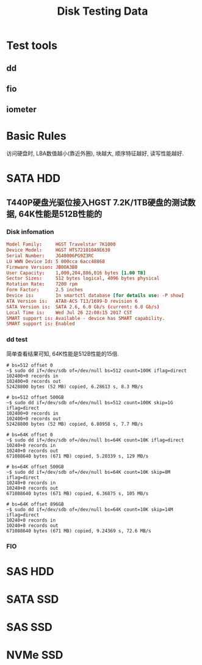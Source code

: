 #+TITLE: Disk Testing Data

* Test tools
** dd
** fio
** iometer

* Basic Rules
访问硬盘时, LBA数值越小(靠近外圈), 块越大, 顺序特征越好, 读写性能越好.

* SATA HDD
** T440P硬盘光驱位接入HGST 7.2K/1TB硬盘的测试数据, 64K性能是512B性能的
*** Disk infomation
#+BEGIN_SRC conf
  Model Family:     HGST Travelstar 7K1000
  Device Model:     HGST HTS721010A9E630
  Serial Number:    JG40006PG9Z3RC
  LU WWN Device Id: 5 000cca 6acc48868
  Firmware Version: JB0OA3B0
  User Capacity:    1,000,204,886,016 bytes [1.00 TB]
  Sector Sizes:     512 bytes logical, 4096 bytes physical
  Rotation Rate:    7200 rpm
  Form Factor:      2.5 inches
  Device is:        In smartctl database [for details use: -P show]
  ATA Version is:   ATA8-ACS T13/1699-D revision 6
  SATA Version is:  SATA 2.6, 6.0 Gb/s (current: 6.0 Gb/s)
  Local Time is:    Wed Jul 26 22:08:15 2017 CST
  SMART support is: Available - device has SMART capability.
  SMART support is: Enabled
#+END_SRC
*** dd test
简单查看结果可知, 64K性能是512B性能的15倍.
#+BEGIN_SRC shell
  # bs=512 offset 0
  ~$ sudo dd if=/dev/sdb of=/dev/null bs=512 count=100K iflag=direct
  102400+0 records in
  102400+0 records out
  52428800 bytes (52 MB) copied, 6.28613 s, 8.3 MB/s

  # bs=512 offset 500GB
  ~$ sudo dd if=/dev/sdb of=/dev/null bs=512 count=100K skip=1G iflag=direct
  102400+0 records in
  102400+0 records out
  52428800 bytes (52 MB) copied, 6.80958 s, 7.7 MB/s

  # bs=64K offset 0
  ~$ sudo dd if=/dev/sdb of=/dev/null bs=64K count=10K iflag=direct
  10240+0 records in
  10240+0 records out
  671088640 bytes (671 MB) copied, 5.20339 s, 129 MB/s

  # bs=64K offset 500GB
  ~$ sudo dd if=/dev/sdb of=/dev/null bs=64K count=10K skip=8M iflag=direct
  10240+0 records in
  10240+0 records out
  671088640 bytes (671 MB) copied, 6.36875 s, 105 MB/s

  # bs=64K offset 896GB
  ~$ sudo dd if=/dev/sdb of=/dev/null bs=64K count=10K skip=14M iflag=direct
  10240+0 records in
  10240+0 records out
  671088640 bytes (671 MB) copied, 9.24369 s, 72.6 MB/s
#+END_SRC

*** FIO

* SAS HDD

* SATA SSD

* SAS SSD

* NVMe SSD
